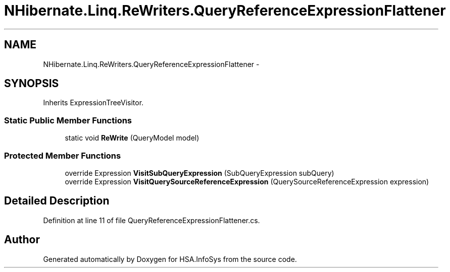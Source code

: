 .TH "NHibernate.Linq.ReWriters.QueryReferenceExpressionFlattener" 3 "Fri Jul 5 2013" "Version 1.0" "HSA.InfoSys" \" -*- nroff -*-
.ad l
.nh
.SH NAME
NHibernate.Linq.ReWriters.QueryReferenceExpressionFlattener \- 
.SH SYNOPSIS
.br
.PP
.PP
Inherits ExpressionTreeVisitor\&.
.SS "Static Public Member Functions"

.in +1c
.ti -1c
.RI "static void \fBReWrite\fP (QueryModel model)"
.br
.in -1c
.SS "Protected Member Functions"

.in +1c
.ti -1c
.RI "override Expression \fBVisitSubQueryExpression\fP (SubQueryExpression subQuery)"
.br
.ti -1c
.RI "override Expression \fBVisitQuerySourceReferenceExpression\fP (QuerySourceReferenceExpression expression)"
.br
.in -1c
.SH "Detailed Description"
.PP 
Definition at line 11 of file QueryReferenceExpressionFlattener\&.cs\&.

.SH "Author"
.PP 
Generated automatically by Doxygen for HSA\&.InfoSys from the source code\&.
